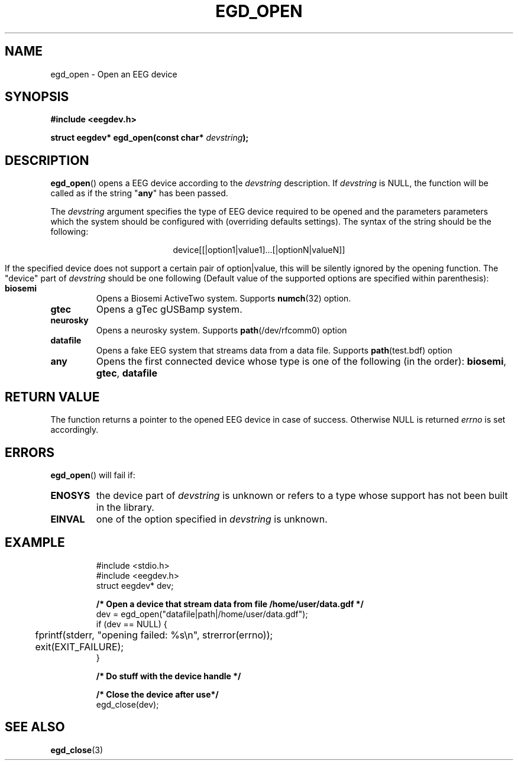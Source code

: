 .\"Copyright 2011 (c) EPFL
.TH EGD_OPEN 3 2010 "EPFL" "EEGDEV library manual"
.SH NAME
egd_open - Open an EEG device
.SH SYNOPSIS
.LP
.B #include <eegdev.h>
.sp
.BI "struct eegdev* egd_open(const char* " devstring ");"
.br
.SH DESCRIPTION
.LP
\fBegd_open\fP() opens a EEG device according to the \fIdevstring\fP
description. If \fIdevstring\fP is NULL, the function will be called as if
the string "\fBany\fP" has been passed.
.LP
The \fIdevstring\fP argument specifies the type of EEG device required to be
opened and the parameters parameters which the system should be configured
with (overriding defaults settings). The syntax of the string should be the
following:
.LP
.ce
device[[|option1|value1]...[|optionN|valueN]]
.LP
If the specified device does not support a certain pair of option|value,
this will be silently ignored by the opening function. The "device" part of
\fIdevstring\fP should be one following (Default value of the supported
options are specified within parenthesis):
.TP
.B biosemi
Opens a Biosemi ActiveTwo system. Supports \fBnumch\fP(32) option.
.TP
.B gtec
Opens a gTec gUSBamp system.
.TP
.B neurosky
Opens a neurosky system. Supports \fBpath\fP(/dev/rfcomm0) option 
.TP
.B datafile
Opens a fake EEG system that streams data from a data file. Supports
\fBpath\fP(test.bdf) option
.TP
.B any
Opens the first connected device whose type is one of the following
(in the order): \fBbiosemi\fP, \fBgtec\fP, \fBdatafile\fP
.LP
.SH "RETURN VALUE"
.LP
The function returns a pointer to the opened EEG device in case of success.
Otherwise NULL is returned \fIerrno\fP is set accordingly.
.SH ERRORS
.LP
\fBegd_open\fP() will fail if:
.TP
.B ENOSYS
the device part of \fIdevstring\fP is unknown or refers to a type whose
support has not been built in the library.
.TP
.B EINVAL
one of the option specified in \fIdevstring\fP is unknown.
.SH EXAMPLE
.LP
.RS
.nf
#include <stdio.h>
#include <eegdev.h>
struct eegdev* dev;

\fB/* Open a device that stream data from file /home/user/data.gdf */\fP
dev = egd_open("datafile|path|/home/user/data.gdf");
if (dev == NULL) {
	fprintf(stderr, "opening failed: %s\\n", strerror(errno));
	exit(EXIT_FAILURE);
}

\fB/* Do stuff with the device handle */\fP

\fB/* Close the device after use*/\fP
egd_close(dev);
.fi
.RE
.SH "SEE ALSO"
.BR egd_close (3)



